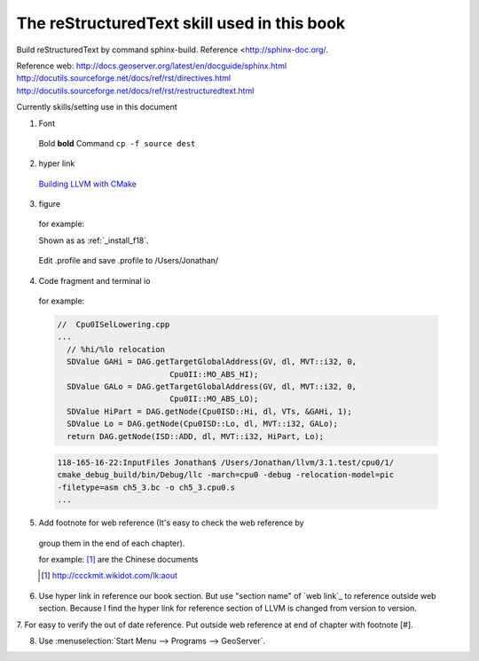 The reStructuredText skill used in this book
=============================================

Build reStructuredText by command sphinx-build. 
Reference <http://sphinx-doc.org/.

Reference web:
http://docs.geoserver.org/latest/en/docguide/sphinx.html
http://docutils.sourceforge.net/docs/ref/rst/directives.html
http://docutils.sourceforge.net/docs/ref/rst/restructuredtext.html

Currently skills/setting use in this document

1. Font
  Bold **bold**
  Command ``cp -f source dest``

2. hyper link
  `Building LLVM with CMake`_
    .. _Building LLVM with CMake: http://llvm.org/docs/CMake.html?highlight=cmake

3. figure

  for example:
  
  Shown as as :ref:`_install_f18`.
  
  .. _install_f18: 
  .. figure:: Fig/install/18.png
    :height: 175 px
    :width: 1020 px
    :scale: 50 %
    :align: center
  
    Edit .profile and save .profile to /Users/Jonathan/

4. Code fragment and terminal io

  for example:

  .. code-block:: c++
  
    //  Cpu0ISelLowering.cpp
    ...
      // %hi/%lo relocation
      SDValue GAHi = DAG.getTargetGlobalAddress(GV, dl, MVT::i32, 0,
                            Cpu0II::MO_ABS_HI);
      SDValue GALo = DAG.getTargetGlobalAddress(GV, dl, MVT::i32, 0,
                            Cpu0II::MO_ABS_LO);
      SDValue HiPart = DAG.getNode(Cpu0ISD::Hi, dl, VTs, &GAHi, 1);
      SDValue Lo = DAG.getNode(Cpu0ISD::Lo, dl, MVT::i32, GALo);
      return DAG.getNode(ISD::ADD, dl, MVT::i32, HiPart, Lo);

  .. code-block:: bash
  
    118-165-16-22:InputFiles Jonathan$ /Users/Jonathan/llvm/3.1.test/cpu0/1/
    cmake_debug_build/bin/Debug/llc -march=cpu0 -debug -relocation-model=pic 
    -filetype=asm ch5_3.bc -o ch5_3.cpu0.s
    ...

5. Add footnote for web reference (It's easy to check the web reference by 
  group them in the end of each chapter).

  for example:
  [#]_ are the Chinese documents

  .. [#] http://ccckmit.wikidot.com/lk:aout

6. Use hyper link in reference our book section. But use "section name" of 
   `web link`_ to reference outside web section. Because I find the hyper link 
   for reference section of LLVM is changed from version to version.

7. For easy to verify the out of date reference. 
Put outside web reference at end of chapter with footnote [#].

8. Use :menuselection:`Start Menu --> Programs --> GeoServer`.


